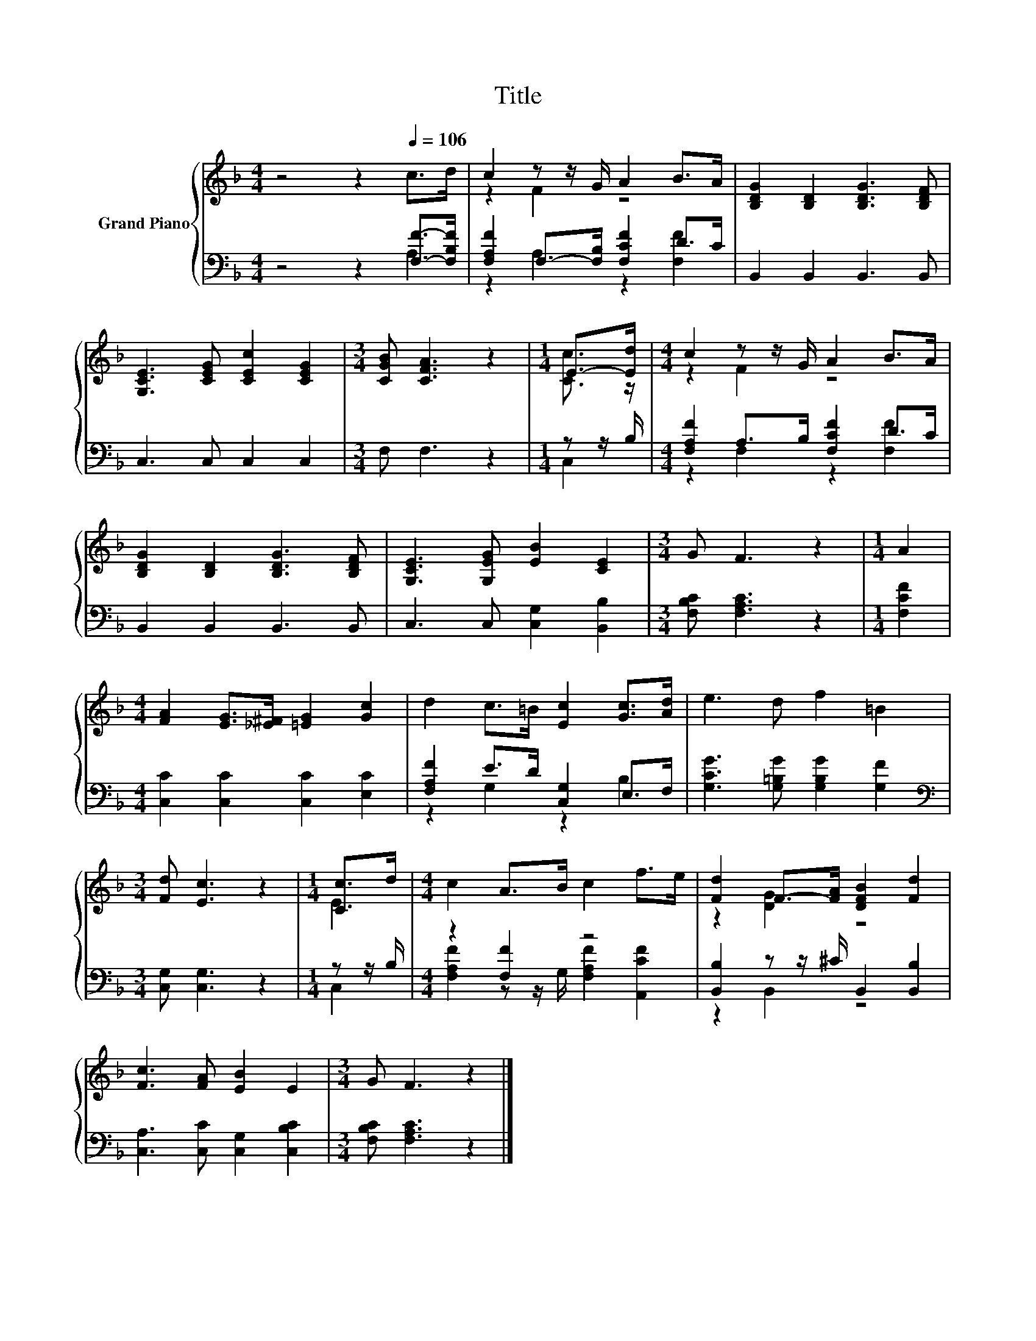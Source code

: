 X:1
T:Title
%%score { ( 1 4 ) | ( 2 3 ) }
L:1/8
M:4/4
K:F
V:1 treble nm="Grand Piano"
V:4 treble 
V:2 bass 
V:3 bass 
V:1
 z4 z2[Q:1/4=106] c>d | c2 z z/ G/ A2 B>A | [B,DG]2 [B,D]2 [B,DG]3 [B,DF] | %3
 [G,CE]3 [CEG] [CEc]2 [CEG]2 |[M:3/4] [CGB] [CFA]3 z2 |[M:1/4] E->[Ed] |[M:4/4] c2 z z/ G/ A2 B>A | %7
 [B,DG]2 [B,D]2 [B,DG]3 [B,DF] | [G,CE]3 [G,EG] [EB]2 [CE]2 |[M:3/4] G F3 z2 |[M:1/4] A2 | %11
[M:4/4] [FA]2 [EG]>[_E^F] [=EG]2 [Gc]2 | d2 c>=B [Ec]2 [Gc]>[Ad] | e3 d f2 =B2 | %14
[M:3/4] [Fd] [Ec]3 z2 |[M:1/4] [Cc]>d |[M:4/4] c2 A>B c2 f>e | [Fd]2 F->[FA] [DFB]2 [Fd]2 | %18
 [Fc]3 [FA] [EB]2 E2 |[M:3/4] G F3 z2 |] %20
V:2
 z4 z2 [F,F]->[F,B,F] | [F,A,F]2 F,->[F,B,] [F,CF]2 D>C | B,,2 B,,2 B,,3 B,, | C,3 C, C,2 C,2 | %4
[M:3/4] F, F,3 z2 |[M:1/4] z z/ B,/ |[M:4/4] [F,A,F]2 A,>B, [F,CF]2 D>C | B,,2 B,,2 B,,3 B,, | %8
 C,3 C, [C,G,]2 [B,,B,]2 |[M:3/4] [F,B,C] [F,A,C]3 z2 |[M:1/4] [F,CF]2 | %11
[M:4/4] [C,C]2 [C,C]2 [C,C]2 [E,C]2 | [F,A,F]2 E>D [C,G,]2 E,>F, | %13
 [G,CG]3 [G,=B,G] [G,B,G]2 [G,F]2 |[M:3/4][K:bass] [C,G,] [C,G,]3 z2 |[M:1/4] z z/ B,/ | %16
[M:4/4] z2 [F,F]2 z4 | [B,,B,]2 z z/ ^C/ B,,2 [B,,B,]2 | [C,A,]3 [C,C] [C,G,]2 [C,B,C]2 | %19
[M:3/4] [F,B,C] [F,A,C]3 z2 |] %20
V:3
 z4 z2 A,2 | z2 A,2 z2 [F,F]2 | x8 | x8 |[M:3/4] x6 |[M:1/4] C,2 |[M:4/4] z2 F,2 z2 [F,F]2 | x8 | %8
 x8 |[M:3/4] x6 |[M:1/4] x2 |[M:4/4] x8 | z2 G,2 z2 B,2 | x8 |[M:3/4][K:bass] x6 |[M:1/4] C,2 | %16
[M:4/4] [F,A,F]2 z z/ G,/ [F,A,F]2 [A,,CF]2 | z2 B,,2 z4 | x8 |[M:3/4] x6 |] %20
V:4
 x8 | z2 F2 z4 | x8 | x8 |[M:3/4] x6 |[M:1/4] [Cc]3/2 z/ |[M:4/4] z2 F2 z4 | x8 | x8 |[M:3/4] x6 | %10
[M:1/4] x2 |[M:4/4] x8 | x8 | x8 |[M:3/4] x6 |[M:1/4] E2 |[M:4/4] x8 | z2 [DG]2 z4 | x8 | %19
[M:3/4] x6 |] %20

